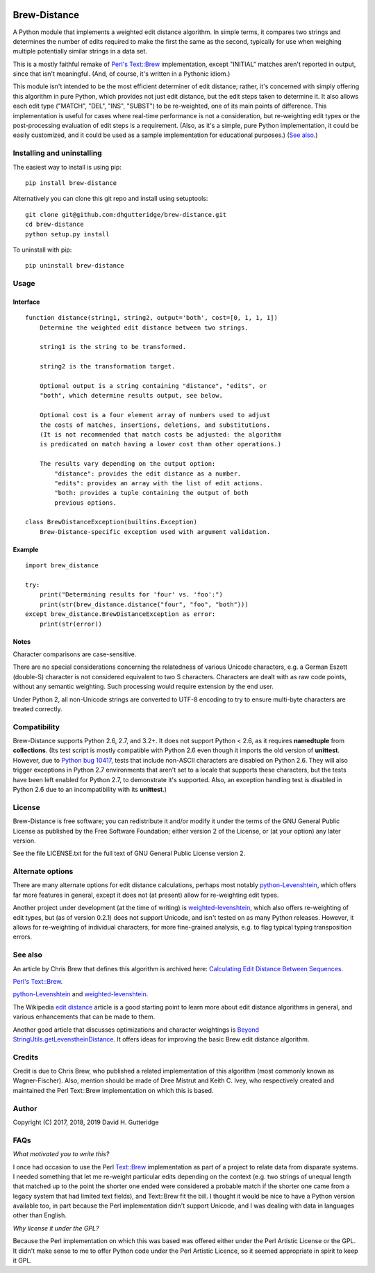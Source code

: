 .. image:: https://travis-ci.org/dhgutteridge/Brew-Distance.svg?branch=master
    :target: https://travis-ci.org/dhgutteridge/Brew-Distance

.. image:: https://badge.fury.io/py/Brew-Distance.svg
    :target: https://badge.fury.io/py/Brew-Distance

Brew-Distance
=============

A Python module that implements a weighted edit distance algorithm. In
simple terms, it compares two strings and determines the number of edits
required to make the first the same as the second, typically for use
when weighing multiple potentially similar strings in a data set.

This is a mostly faithful remake of
`Perl's Text::Brew <https://metacpan.org/pod/Text::Brew>`_ implementation,
except "INITIAL" matches aren't reported in output, since that isn't
meaningful. (And, of course, it's written in a Pythonic idiom.)

This module isn't intended to be the most efficient determiner of edit
distance; rather, it's concerned with simply offering this algorithm
in pure Python, which provides not just edit distance, but the edit
steps taken to determine it. It also allows each edit type
("MATCH", "DEL", "INS", "SUBST") to be re-weighted, one of its main
points of difference. This implementation is useful for cases where
real-time performance is not a consideration, but re-weighting edit
types or the post-processing evaluation of edit steps is a requirement.
(Also, as it's a simple, pure Python implementation, it could be easily
customized, and it could be used as a sample implementation for
educational purposes.) (`See also`_.)

Installing and uninstalling
---------------------------

The easiest way to install is using pip:

::

    pip install brew-distance

Alternatively you can clone this git repo and install using
setuptools:

::

    git clone git@github.com:dhgutteridge/brew-distance.git
    cd brew-distance
    python setup.py install

To uninstall with pip:

::

    pip uninstall brew-distance

Usage
-----

Interface
~~~~~~~~~

::

    function distance(string1, string2, output='both', cost=[0, 1, 1, 1])
        Determine the weighted edit distance between two strings.

        string1 is the string to be transformed.

        string2 is the transformation target.

        Optional output is a string containing "distance", "edits", or
        "both", which determine results output, see below.

        Optional cost is a four element array of numbers used to adjust
        the costs of matches, insertions, deletions, and substitutions.
        (It is not recommended that match costs be adjusted: the algorithm
        is predicated on match having a lower cost than other operations.)

        The results vary depending on the output option:
            "distance": provides the edit distance as a number.
            "edits": provides an array with the list of edit actions.
            "both: provides a tuple containing the output of both
            previous options.

    class BrewDistanceException(builtins.Exception)
        Brew-Distance-specific exception used with argument validation.

Example
~~~~~~~

::

    import brew_distance

    try:
        print("Determining results for 'four' vs. 'foo':")
        print(str(brew_distance.distance("four", "foo", "both")))
    except brew_distance.BrewDistanceException as error:
        print(str(error))

Notes
~~~~~

Character comparisons are case-sensitive.

There are no special considerations concerning the relatedness of
various Unicode characters, e.g. a German Eszett (double-S) character
is not considered equivalent to two S characters. Characters are dealt
with as raw code points, without any semantic weighting. Such
processing would require extension by the end user.

Under Python 2, all non-Unicode strings are converted to UTF-8 encoding
to try to ensure multi-byte characters are treated correctly.

Compatibility
-------------

Brew-Distance supports Python 2.6, 2.7, and 3.2+. It does not support
Python < 2.6, as it requires **namedtuple** from **collections**. (Its
test script is mostly compatible with Python 2.6 even though it imports
the old version of **unittest**. However, due to
`Python bug 10417 <https://bugs.python.org/issue10417>`_, tests that
include non-ASCII characters are disabled on Python 2.6. They will also
trigger exceptions in Python 2.7 environments that aren't set to a
locale that supports these characters, but the tests have been left
enabled for Python 2.7, to demonstrate it's supported. Also, an
exception handling test is disabled in Python 2.6 due to an
incompatibility with its **unittest**.)

License
-------

Brew-Distance is free software; you can redistribute it and/or modify it
under the terms of the GNU General Public License as published by the
Free Software Foundation; either version 2 of the License, or (at your
option) any later version.

See the file LICENSE.txt for the full text of GNU General Public License
version 2.

Alternate options
-----------------

There are many alternate options for edit distance calculations, perhaps
most notably `python-Levenshtein <https://github.com/ztane/python-Levenshtein/>`_,
which offers far more features in general, except it does not
(at present) allow for re-weighting edit types.

Another project under development (at the time of writing) is
`weighted-levenshtein <https://github.com/infoscout/weighted-levenshtein/>`_,
which also offers re-weighting of edit types, but (as of version 0.2.1)
does not support Unicode, and isn't tested on as many Python releases.
However, it allows for re-weighting of individual characters, for more
fine-grained analysis, e.g. to flag typical typing transposition errors.

See also
--------

An article by Chris Brew that defines this algorithm is archived here:
`Calculating Edit Distance Between Sequences <http://archive.is/20140611111436/www.ling.ohio-state.edu//%7Ecbrew/795M/string-distance.html>`_.

`Perl's Text::Brew`_.

python-Levenshtein_ and weighted-levenshtein_.

The Wikipedia `edit distance <https://en.wikipedia.org/wiki/Edit_distance>`_
article is a good starting point to learn more about edit distance
algorithms in general, and various enhancements that can be made to them.

Another good article that discusses optimizations and character weightings is
`Beyond StringUtils.getLevenstheinDistance <http://bend-ing.blogspot.ca/2008/06/beyond-stringutilsgetlevensteindistance.html?m=1>`_.
It offers ideas for improving the basic Brew edit distance algorithm.

Credits
-------

Credit is due to Chris Brew, who published a related implementation of
this algorithm (most commonly known as Wagner-Fischer). Also, mention
should be made of Dree Mistrut and Keith C. Ivey, who respectively
created and maintained the Perl Text::Brew implementation on which this
is based.

Author
------

Copyright (C) 2017, 2018, 2019 David H. Gutteridge

FAQs
----

*What motivated you to write this?*

I once had occasion to use the Perl
`Text::Brew <https://metacpan.org/pod/Text::Brew>`_
implementation as part of a project to relate data from disparate systems.
I needed something that let me re-weight particular edits depending on
the context (e.g. two strings of unequal length that matched up to the
point the shorter one ended were considered a probable match if the
shorter one came from a legacy system that had limited text fields), and
Text::Brew fit the bill. I thought it would be nice to have a Python
version available too, in part because the Perl implementation didn't
support Unicode, and I was dealing with data in languages other than
English.

*Why license it under the GPL?*

Because the Perl implementation on which this was based was offered
either under the Perl Artistic License or the GPL. It didn't make sense
to me to offer Python code under the Perl Artistic Licence, so it seemed
appropriate in spirit to keep it GPL.
